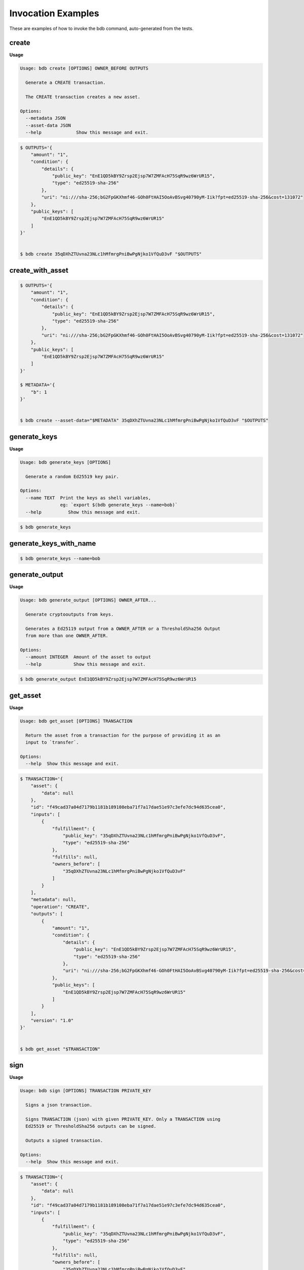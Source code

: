 Invocation Examples
===================

These are examples of how to invoke the bdb command, auto-generated from the tests.


create
------
**Usage**

.. code-block:: shell

   Usage: bdb create [OPTIONS] OWNER_BEFORE OUTPUTS

     Generate a CREATE transaction.

     The CREATE transaction creates a new asset.

   Options:
     --metadata JSON
     --asset-data JSON
     --help             Show this message and exit.

.. code-block:: shell

   $ OUTPUTS='{
       "amount": "1",
       "condition": {
           "details": {
               "public_key": "EnE1QD5kBY9Zrsp2Ejsp7W7ZMFAcH75SqR9wz6WrUR15",
               "type": "ed25519-sha-256"
           },
           "uri": "ni:///sha-256;bG2FpGKXhmf46-GOh0FtHAI5OoAvBSvg40790yM-Iik?fpt=ed25519-sha-256&cost=131072"
       },
       "public_keys": [
           "EnE1QD5kBY9Zrsp2Ejsp7W7ZMFAcH75SqR9wz6WrUR15"
       ]
   }'


   $ bdb create 35qDXhZTUvna23NLc1hMfmrgPniBwPgNjko1VfQuD3vF "$OUTPUTS"


create_with_asset
-----------------


.. code-block:: shell

   $ OUTPUTS='{
       "amount": "1",
       "condition": {
           "details": {
               "public_key": "EnE1QD5kBY9Zrsp2Ejsp7W7ZMFAcH75SqR9wz6WrUR15",
               "type": "ed25519-sha-256"
           },
           "uri": "ni:///sha-256;bG2FpGKXhmf46-GOh0FtHAI5OoAvBSvg40790yM-Iik?fpt=ed25519-sha-256&cost=131072"
       },
       "public_keys": [
           "EnE1QD5kBY9Zrsp2Ejsp7W7ZMFAcH75SqR9wz6WrUR15"
       ]
   }'

   $ METADATA='{
       "b": 1
   }'


   $ bdb create --asset-data="$METADATA" 35qDXhZTUvna23NLc1hMfmrgPniBwPgNjko1VfQuD3vF "$OUTPUTS"


generate_keys
-------------
**Usage**

.. code-block:: shell

   Usage: bdb generate_keys [OPTIONS]

     Generate a random Ed25519 key pair.

   Options:
     --name TEXT  Print the keys as shell variables,
                  eg: `export $(bdb generate_keys --name=bob)`
     --help          Show this message and exit.
.. code-block:: shell


   $ bdb generate_keys 


generate_keys_with_name
-----------------------


.. code-block:: shell


   $ bdb generate_keys --name=bob


generate_output
---------------
**Usage**

.. code-block:: shell

   Usage: bdb generate_output [OPTIONS] OWNER_AFTER...

     Generate cryptooutputs from keys.

     Generates a Ed25119 output from a OWNER_AFTER or a ThresholdSha256 Output
     from more than one OWNER_AFTER.

   Options:
     --amount INTEGER  Amount of the asset to output
     --help            Show this message and exit.

.. code-block:: shell


   $ bdb generate_output EnE1QD5kBY9Zrsp2Ejsp7W7ZMFAcH75SqR9wz6WrUR15


get_asset
---------
**Usage**

.. code-block:: shell

   Usage: bdb get_asset [OPTIONS] TRANSACTION

     Return the asset from a transaction for the purpose of providing it as an
     input to `transfer`.

   Options:
     --help  Show this message and exit.

.. code-block:: shell

   $ TRANSACTION='{
       "asset": {
           "data": null
       },
       "id": "f49cad37a04d7179b1181b189108eba71f7a17dae51e97c3efe7dc94d635cea0",
       "inputs": [
           {
               "fulfillment": {
                   "public_key": "35qDXhZTUvna23NLc1hMfmrgPniBwPgNjko1VfQuD3vF",
                   "type": "ed25519-sha-256"
               },
               "fulfills": null,
               "owners_before": [
                   "35qDXhZTUvna23NLc1hMfmrgPniBwPgNjko1VfQuD3vF"
               ]
           }
       ],
       "metadata": null,
       "operation": "CREATE",
       "outputs": [
           {
               "amount": "1",
               "condition": {
                   "details": {
                       "public_key": "EnE1QD5kBY9Zrsp2Ejsp7W7ZMFAcH75SqR9wz6WrUR15",
                       "type": "ed25519-sha-256"
                   },
                   "uri": "ni:///sha-256;bG2FpGKXhmf46-GOh0FtHAI5OoAvBSvg40790yM-Iik?fpt=ed25519-sha-256&cost=131072"
               },
               "public_keys": [
                   "EnE1QD5kBY9Zrsp2Ejsp7W7ZMFAcH75SqR9wz6WrUR15"
               ]
           }
       ],
       "version": "1.0"
   }'


   $ bdb get_asset "$TRANSACTION"


sign
----
**Usage**

.. code-block:: shell

   Usage: bdb sign [OPTIONS] TRANSACTION PRIVATE_KEY

     Signs a json transaction.

     Signs TRANSACTION (json) with given PRIVATE_KEY. Only a TRANSACTION using
     Ed25519 or ThresholdSha256 outputs can be signed.

     Outputs a signed transaction.

   Options:
     --help  Show this message and exit.

.. code-block:: shell

   $ TRANSACTION='{
       "asset": {
           "data": null
       },
       "id": "f49cad37a04d7179b1181b189108eba71f7a17dae51e97c3efe7dc94d635cea0",
       "inputs": [
           {
               "fulfillment": {
                   "public_key": "35qDXhZTUvna23NLc1hMfmrgPniBwPgNjko1VfQuD3vF",
                   "type": "ed25519-sha-256"
               },
               "fulfills": null,
               "owners_before": [
                   "35qDXhZTUvna23NLc1hMfmrgPniBwPgNjko1VfQuD3vF"
               ]
           }
       ],
       "metadata": null,
       "operation": "CREATE",
       "outputs": [
           {
               "amount": "1",
               "condition": {
                   "details": {
                       "public_key": "EnE1QD5kBY9Zrsp2Ejsp7W7ZMFAcH75SqR9wz6WrUR15",
                       "type": "ed25519-sha-256"
                   },
                   "uri": "ni:///sha-256;bG2FpGKXhmf46-GOh0FtHAI5OoAvBSvg40790yM-Iik?fpt=ed25519-sha-256&cost=131072"
               },
               "public_keys": [
                   "EnE1QD5kBY9Zrsp2Ejsp7W7ZMFAcH75SqR9wz6WrUR15"
               ]
           }
       ],
       "version": "1.0"
   }'


   $ bdb sign "$TRANSACTION" 3sJ8iqyVE2jJAQiHRKXaHq4arsUPQgVKv3mA4uRKeYG5


spend
-----
**Usage**

.. code-block:: shell

   Usage: bdb spend [OPTIONS] TRANSACTION [OUTPUT_ID]

     Convert a transaction's outputs to inputs.

     Convert outputs in TRANSACTION (json) to signable/spendable inputs.
     Outputs can individually be selected by passing one or more CONDITION_ID,
     as a JSON list. Otherwise, all outputs are converted.

   Options:
     --help  Show this message and exit.

.. code-block:: shell

   $ TRANSACTION='{
       "asset": {
           "data": null
       },
       "id": "f49cad37a04d7179b1181b189108eba71f7a17dae51e97c3efe7dc94d635cea0",
       "inputs": [
           {
               "fulfillment": {
                   "public_key": "35qDXhZTUvna23NLc1hMfmrgPniBwPgNjko1VfQuD3vF",
                   "type": "ed25519-sha-256"
               },
               "fulfills": null,
               "owners_before": [
                   "35qDXhZTUvna23NLc1hMfmrgPniBwPgNjko1VfQuD3vF"
               ]
           }
       ],
       "metadata": null,
       "operation": "CREATE",
       "outputs": [
           {
               "amount": "1",
               "condition": {
                   "details": {
                       "public_key": "EnE1QD5kBY9Zrsp2Ejsp7W7ZMFAcH75SqR9wz6WrUR15",
                       "type": "ed25519-sha-256"
                   },
                   "uri": "ni:///sha-256;bG2FpGKXhmf46-GOh0FtHAI5OoAvBSvg40790yM-Iik?fpt=ed25519-sha-256&cost=131072"
               },
               "public_keys": [
                   "EnE1QD5kBY9Zrsp2Ejsp7W7ZMFAcH75SqR9wz6WrUR15"
               ]
           }
       ],
       "version": "1.0"
   }'


   $ bdb spend "$TRANSACTION"


spend_with_condition_ids
------------------------


.. code-block:: shell

   $ TRANSACTION='{
       "asset": {
           "data": null
       },
       "id": "f49cad37a04d7179b1181b189108eba71f7a17dae51e97c3efe7dc94d635cea0",
       "inputs": [
           {
               "fulfillment": {
                   "public_key": "35qDXhZTUvna23NLc1hMfmrgPniBwPgNjko1VfQuD3vF",
                   "type": "ed25519-sha-256"
               },
               "fulfills": null,
               "owners_before": [
                   "35qDXhZTUvna23NLc1hMfmrgPniBwPgNjko1VfQuD3vF"
               ]
           }
       ],
       "metadata": null,
       "operation": "CREATE",
       "outputs": [
           {
               "amount": "1",
               "condition": {
                   "details": {
                       "public_key": "EnE1QD5kBY9Zrsp2Ejsp7W7ZMFAcH75SqR9wz6WrUR15",
                       "type": "ed25519-sha-256"
                   },
                   "uri": "ni:///sha-256;bG2FpGKXhmf46-GOh0FtHAI5OoAvBSvg40790yM-Iik?fpt=ed25519-sha-256&cost=131072"
               },
               "public_keys": [
                   "EnE1QD5kBY9Zrsp2Ejsp7W7ZMFAcH75SqR9wz6WrUR15"
               ]
           }
       ],
       "version": "1.0"
   }'

   $ OUTPUT_ID='[
       0
   ]'


   $ bdb spend "$TRANSACTION" "$OUTPUT_ID"


transfer
--------
**Usage**

.. code-block:: shell

   Usage: bdb transfer [OPTIONS] INPUTS OUTPUTS ASSET [METADATA]

     Generate a TRANSFER transaction.

     The TRANSFER transaction transfers ownership of a given asset.

   Options:
     --help  Show this message and exit.

.. code-block:: shell

   $ TRANSACTION='{
       "asset": {
           "data": null
       },
       "id": "f49cad37a04d7179b1181b189108eba71f7a17dae51e97c3efe7dc94d635cea0",
       "inputs": [
           {
               "fulfillment": {
                   "public_key": "35qDXhZTUvna23NLc1hMfmrgPniBwPgNjko1VfQuD3vF",
                   "type": "ed25519-sha-256"
               },
               "fulfills": null,
               "owners_before": [
                   "35qDXhZTUvna23NLc1hMfmrgPniBwPgNjko1VfQuD3vF"
               ]
           }
       ],
       "metadata": null,
       "operation": "CREATE",
       "outputs": [
           {
               "amount": "1",
               "condition": {
                   "details": {
                       "public_key": "EnE1QD5kBY9Zrsp2Ejsp7W7ZMFAcH75SqR9wz6WrUR15",
                       "type": "ed25519-sha-256"
                   },
                   "uri": "ni:///sha-256;bG2FpGKXhmf46-GOh0FtHAI5OoAvBSvg40790yM-Iik?fpt=ed25519-sha-256&cost=131072"
               },
               "public_keys": [
                   "EnE1QD5kBY9Zrsp2Ejsp7W7ZMFAcH75SqR9wz6WrUR15"
               ]
           }
       ],
       "version": "1.0"
   }'


   $ bdb get_asset "$TRANSACTION"


transfer
--------


.. code-block:: shell

   $ INPUTS='[
       {
           "fulfillment": {
               "public_key": "EnE1QD5kBY9Zrsp2Ejsp7W7ZMFAcH75SqR9wz6WrUR15",
               "type": "ed25519-sha-256"
           },
           "fulfills": {
               "output_index": 0,
               "transaction_id": "f49cad37a04d7179b1181b189108eba71f7a17dae51e97c3efe7dc94d635cea0"
           },
           "owners_before": [
               "EnE1QD5kBY9Zrsp2Ejsp7W7ZMFAcH75SqR9wz6WrUR15"
           ]
       }
   ]'

   $ OUTPUTS='[
       {
           "amount": "1",
           "condition": {
               "details": {
                   "public_key": "EnE1QD5kBY9Zrsp2Ejsp7W7ZMFAcH75SqR9wz6WrUR15",
                   "type": "ed25519-sha-256"
               },
               "uri": "ni:///sha-256;bG2FpGKXhmf46-GOh0FtHAI5OoAvBSvg40790yM-Iik?fpt=ed25519-sha-256&cost=131072"
           },
           "public_keys": [
               "EnE1QD5kBY9Zrsp2Ejsp7W7ZMFAcH75SqR9wz6WrUR15"
           ]
       }
   ]'

   $ ASSET='{
       "id": "f49cad37a04d7179b1181b189108eba71f7a17dae51e97c3efe7dc94d635cea0"
   }'


   $ bdb transfer "$INPUTS" "$OUTPUTS" "$ASSET"
